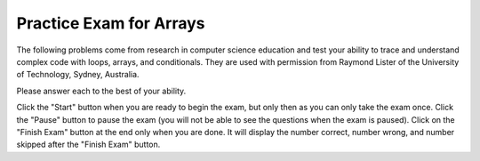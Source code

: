 
   
Practice Exam for Arrays
-------------------------

The following problems come from research in computer science education and test your ability to 
trace and understand complex code with loops, arrays, and conditionals.  
They are used with permission from Raymond Lister of the University of Technology, Sydney, Australia.  

Please answer each to the best of your ability.  

Click the "Start" button when you are ready to begin the exam, but only then as you can only take the exam once.  Click the "Pause" button to pause the exam (you will not be able to see the questions when the exam is paused).  Click on the "Finish Exam" button at the end only when you are done.  It will display the number correct, number wrong, and number skipped after the "Finish Exam" button.

.. timed:: arrayExam1

   .. mchoice:: arrayEx1
      :practice: T
      :answer_a: 0
      :answer_b: 1
      :answer_c: 2
      :answer_d: 3
      :correct: c
      :feedback_a: While i is set to 0 initially it does change.  
      :feedback_b: This would be true if i was incremented after the sum was changed instead of before.  
      :feedback_c: This will loop twice and increment i each time so at the end i is 2.  
      :feedback_d: This would be true if it was asking for the value of limit.

      What is the value of ``i`` after the following code has executed?

   
      .. code-block:: java

        int[] x = {2, 1, 4, 5, 7};
        int limit = 3;
        int i = 0;
        int sum = 0;
        while ((sum < limit) && (i < x.length))
        {
           i++;
           sum = sum + x[i];
        }


   .. mchoice:: arrayEx2
      :practice: T
      :answer_a: 3
      :answer_b: 2
      :answer_c: 1
      :answer_d: 0
      :correct: b
      :feedback_a: This would be true if the while loop continued as long as i1 and i2 where greater than or equal to 0.  
      :feedback_b: This loops and only increments count when the same value is in x1 and x2, but it doesn't compare the values at index 0 since it stops when either index is 0.
      :feedback_c: It may appear that the indices get out of synchronization, but check out the else if and else code.
      :feedback_d: The very first time through the loop the values at the two indicies are equal and count is incremented.  

      What is the value of ``count`` after the following code has executed?
   
      .. code-block:: java

        int[] x1 = {1, 2, 4, 7};
        int[] x2 = {1, 2, 5, 7};
        int i1 = x1.length - 1;
        int i2 = x2.length - 1;
        int count = 0;
        while ((i1 > 0 ) && (i2 > 0 ))
        {
           if (x1[i1] == x2[i2])
           {
              count++;
              i1--;
              i2--;
           }
           else if (x1[i1] < x2[i2])
           {
              i2--;
           }
           else
           { // x1[i1] > x2[i2]
              i1--;
           }
        }

   .. mchoice:: arrayEx3
      :practice: T
      :answer_a: 1
      :answer_b: 2
      :answer_c: 3
      :answer_d: 4
      :answer_e: 5
      :correct: c
      :feedback_a: This would be true if the second loop only executed one time, but it executes for all values in x.
      :feedback_b: This would be true if there were only 2 distinct values in x.
      :feedback_c: This changes b[x[i]] to true and then counts the number of true in b.  Since x only has 3 distinct values in it the answer will be 3.  
      :feedback_d: This would be true if there were 4 distinct values in x.  
      :feedback_e: This would be true if it was ``b[i] = true`` instead of ``b[x[i]] = true``.
      
      What is the value of ``count`` after the following code has executed?
   
      .. code-block:: java

        int [] x = {1, 2, 3, 3, 3};
        boolean b[] = new boolean[x.length];
        for (int i = 0; i < b.length; i++)
           b[i] = false;
        for (int i = 0; i < x.length; i++)
           b[ x[i] ] = true;
        int count = 0;
        for (int i = 0; i < b.length; i++)
        {
           if (b[i] == true) count++;
        } 


   .. mchoice:: arrayEx4
      :practice: T
      :answer_a: 0
      :answer_b: 1
      :answer_c: 2
      :answer_d: 3
      :answer_e: 4
      :correct: e
      :feedback_a: While count starts at 0 it is incremented when a match is found, which will happen when i1 is 1 and i2 is 0.  
      :feedback_b: This would be true if the loop stopped after the first match was found, but it does not.
      :feedback_c: This would be true if the code only looked for a match at the same indicies. 
      :feedback_d: This would be true if both i2 and i1 were incremented when a match was found.  
      :feedback_e: This code only increments i2 when a match is found, which means that the 2 at position 2 in x1 matches both 2's in x2. 

      What is the value of ``count`` after the following code has executed? 
   
      .. code-block:: java

        int[ ] x1 = {0, 1, 2, 3};
        int[ ] x2 = {1, 2, 2, 3};
        int i1 = 0;
        int i2 = 0;
        int count = 0;
        while ( (i1 < x1.length) &&
                (i2 < x2.length))
        {
           if (x1[i1] == x2[i2])
           {
              count++;
              i2++;
           }
           else if (x1[i1] < x2[i2])
           {
              i1++;
           }
           else
           { // x1[i1] > x2[i2]
              i2++;
           }
        }
     
   .. mchoice:: arrayEx5
      :practice: T
      :answer_a: {3,2,2,0}
      :answer_b: {0,1,2,3} 
      :answer_c: {3,2,1,0}
      :answer_d: {0,2,4,6}
      :answer_e: {6,4,2,0}
      :correct: a
      :feedback_a: This loops 2 times.  During the first loop it copies x[3] to x[0] and sets x[3] to 2 times the original value of x[0].  In the second loop it copies x[2] to x[1] and sets x[2] to 2 times the original value in x[1]. 
      :feedback_b: These are the initial values for x, but they are changed since i starts out at 0 and j starts out as 3 and i is less than j.  
      :feedback_c: This would be true if the code simply reversed the values in the array, but what happens when x[j] = 2 * temp?
      :feedback_d: This would be true if the code just multiplied all the original values by 2.  Is that what it does?  Why would you need to use temp for that?
      :feedback_e: This would be true if the code multiplied the original values by 2 and reversed the values.  Is that what it does?  The loop only continues while i is less than j, so it doesn't loop through all the values in x.
      
      After the following code is executed which of the following are the values in ``x``?
      
      .. code-block:: java
   
         int[ ] x = {0, 1, 2, 3};
         int temp;
         int i = 0;
         int j = x.length - 1;
         while (i < j)
         {
            temp = x[i];
            x[i] = x[j];
            x[j] = 2 * temp;
            i++;
            j--;
         }
   
   .. mchoice:: arrayEx6
      :practice: T
      :answer_a: A
      :answer_b: B
      :answer_c: C
      :answer_d: D
      :answer_e: E
      :correct: b
      :feedback_a: This won't work since each time through the loop b is reset based on the last comparison.  
      :feedback_b: This will return false if it finds a value at i that is larger than the value at i+1 and otherwise it returns true.
      :feedback_c: There is no way for b to become true.
      :feedback_d: This sets b to true when it finds elements that are out of order.  
      :feedback_e: This returns as soon as it finds a value that is out of order, but returns true instead of false.

      Which of the following is the missing code from the method ``isSorted`` so that it correctly checks that all elements in ``x`` are sorted in ascending order?
   
      .. code-block:: java
   
         public static boolean isSorted(int[] x)
         {
            //missing code goes here
         }
          

        A. 
        boolean b = true;
        for (int i=0 ; i < x.length - 1; i++)
        {
           if ( x[i] > x[i+1] )
              b = false;
           else
              b = true;
        }
        return b;
        
        B.
        for (int i=0; i < x.length - 1; i++)
        {
           if (x[i] > x[i+1] )
              return false;
        }
        return true;
        
        C.
        boolean b = false;
        for (int i=0; i<x.length - 1; i++)
        {
           if (x[i] > x[i+1] )
              b = false;
        }
        return b;
        
        D.  
        boolean b = false;
        for (int i=0;i<x.length - 1;i++)
        {
           if (x[i] > x[i+1] )
              b = true;
        }
        return b;
        
        E.
        for (int i=0;i<x.length - 1;i++)
        {
           if (x[i] > x[i+1] )
              return true;
        }
        return false;
        

   .. mchoice:: arrayEx7
      :answer_a: 0
      :answer_b: 1
      :answer_c: 2
      :answer_d: 3
      :answer_e: 4
      :correct: d
      :feedback_a: Each time the loop executes i is incremented and it executes at least once. 
      :feedback_b: Does this code only execute 1 time?  
      :feedback_c: This code will loop till sum is not less than limit.  It adds the value at i of x each time to sum so sum isn't 7 until the 3rd time through the loop.  
      :feedback_d: This will loop three times till sum is 7 and so i will be 3.  
      :feedback_e: This would be true if it was <code>sum <= limit</code>.  

      What is the value of ``i`` after the following code executes?  
   
      .. code-block:: java
   
         int[] x = {2, 1, 4, 5, 7};
         int limit = 7;
         int i = 0;
         int sum = 0;
         while ((sum<limit) && (i<x.length))
         {
            sum += x[i];
            i++;
         }
    
   .. mchoice:: arrayEx8
      :practice: T
      :answer_a: <code>for (int j=0 ; j < x.length; j++)</code>
      :answer_b: <code>for (int j=0 ; j < x.length - 1; j++)</code>
      :answer_c: <code>for (int j=i+1; j < x.length; j++)</code>
      :answer_d: <code>for (int j=i+1; j < x.length - 1; j++)</code>
      :correct: c
      :feedback_a: The inner loop should start at the outer loop current position plus one to not double count inversions.
      :feedback_b: The inner loop should start at the outer loop current position plus one to not double count inversions.
      :feedback_c: This correctly starts at the outer loop current index plus one and loops through the rest of the array.
      :feedback_d: This misses checking the last value in the array since it is <code>j < x.length-1</code>.  
    
      If any two numbers in an array of integers, not necessarily consecutive numbers in the array, are out of order (i.e. the number that occurs first in the array is larger than the number that occurs second), then that is called an inversion. For example, consider an array “x” that has the values {1, 4, 3, 2}.  Then there are three inversions since 4 is greater than both 3 and 2 and 3 is greater than 2.  Which of the following can be used to replace the missing code so that the code correctly counts the number of inversions?
   
      .. code-block:: java


         int inversionCount = 0;
         for (int i=0 ; i < x.length - 1 ; i++)
         {
            // missing code goes here
            {
               if (x[i] > x[j])
                  inversionCount++;
            }
         }
            
      
   .. mchoice:: arrayEx9
      :practice: T
      :answer_a: A
      :answer_b: B
      :answer_c: C
      :answer_d: D
      :correct: b
      :feedback_a: This increments a2 before copying the value into array2 and so puts it in the wrong place. 
      :feedback_b: This will copy all the even values in array1 to array2 and put them in the same position as they were in array1.
      :feedback_c: This will cause an out of bounds error.
      :feedback_d: This increments a2 before copying the value into array2 and so puts it in the wrong place. 

      Which of the following correctly copies all the even numbers from ``array1`` to ``array2`` in the same order as they are in ``array1`` without any errors?  Assume that ``array2`` is large enough for all the copied values.  
   
      .. code-block:: java
      
         A. 
         int a2 = 0;
         for (int a1=0 ; a1 < array1.length ; a1++)
         {
            // if array1[a1] is even
            if (array1[a1] % 2 == 0)
            {
               // array1[a1] is even,
               // so copy it
               a2++;
               array2[a2] = array1[a1];
            }
         }
         
         B. 
         int a2 = 0;
         for (int a1=0 ; a1 < array1.length ; a1++)
         {
            // if array1[a1] is even
            if (array1[a1] % 2 == 0)
            {
               // array1[a1] is even,
               // so copy it
               array2[a2] = array1[a1];
               a2++;
            }
         }
         
         C. 
         int a2 = 0;
         for ( int a1=0 ; a1 <= array1.length ; a1++)
         {
            // if array1[a1] is even
            if (array1[a1] % 2 == 0)
            {
               // array1[a1] is even,
               // so copy it
               array2[a2] = array1[a1];
               a2++;
            }
         }
         
         D. 
         int a2 = 0;
         for (int a1=0 ; a1 <= array1.length ; a1++)
         {
            // if array1[a1] is even
            if (array1[a1] % 2 == 0)
            {
               // array1[a1] is even,
               // so copy it
               a2++;
               array2[a2] = array1[a1];
            }
         }

          
   .. mchoice:: arrayEx10
      :practice: T
      :answer_a: {4, 3, 0, 0}
      :answer_b: {4, 1, 3, 0}
      :answer_c: {2, 4, 3, 0}
      :answer_d: {2, 4, 1, 3}
      :correct: a
      :feedback_a: This copies the value from array1[a1] to array2[a2] but only if the value at array1[a1] is greater than or equal to 2.  So it copies the 4 and 3.  Notice that a2 starts at 0 and a1 starts at 1.  
      :feedback_b: This would be true except that a2 is only incremented if the copy occurs.  
      :feedback_c: Walk through the very first iteration of the loop and notice that after the first iteration the first value in array2 is 4.  
      :feedback_d: This would be true if we were asking for the values in array1.  

      After the following code executes what are the values in ``array2``?
   
      .. code-block:: java
   
         int[] array1 = {2, 4, 1, 3};
         int[] array2 = {0, 0, 0, 0};
         int a2 = 0;
         for (int a1=1; a1 < array1.length; a1++)
         {
            if (array1[a1] >= 2)
            {
               array2[a2] = array1[a1];
               a2++;
            }
         }
         
  